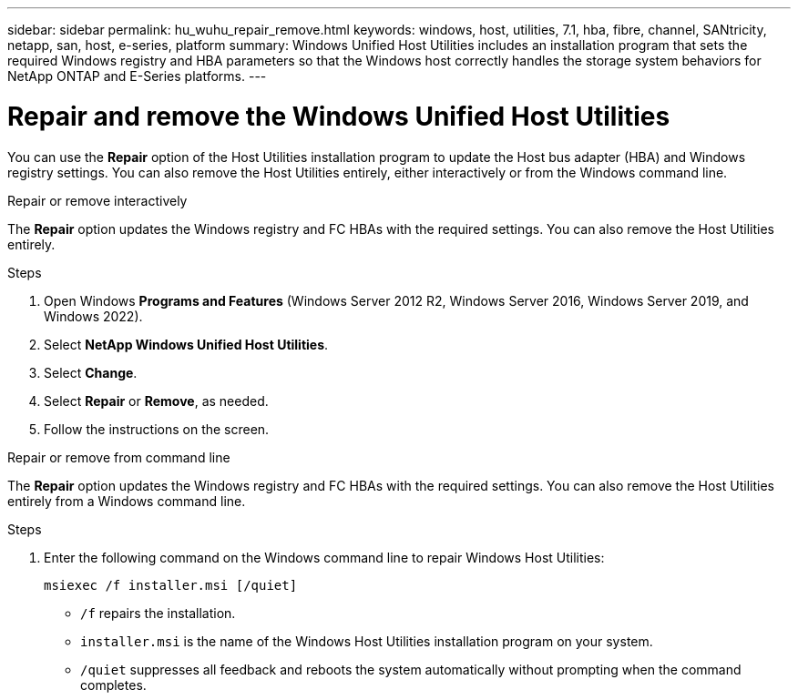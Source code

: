 ---
sidebar: sidebar
permalink: hu_wuhu_repair_remove.html
keywords: windows, host, utilities, 7.1, hba, fibre, channel, SANtricity, netapp, san, host, e-series, platform
summary: Windows Unified Host Utilities includes an installation program that sets the required Windows registry and HBA parameters so that the Windows host correctly handles the storage system behaviors for NetApp ONTAP and E-Series platforms.
---

= Repair and remove the Windows Unified Host Utilities
:toc: macro
:hardbreaks:
:toclevels: 1
:nofooter:
:icons: font
:linkattrs:
:imagesdir: ./media/

[.lead]
You can use the *Repair* option of the Host Utilities installation program to update the Host bus adapter (HBA) and Windows registry settings. You can also remove the Host Utilities entirely, either interactively or from the Windows command line.

[role="tabbed-block"]
====

.Repair or remove interactively
--
The *Repair* option updates the Windows registry and FC HBAs with the required settings. You can also remove the Host Utilities entirely.

.Steps

. Open Windows *Programs and Features* (Windows Server 2012 R2, Windows Server 2016, Windows Server 2019, and Windows 2022).
. Select *NetApp Windows Unified Host Utilities*.
. Select *Change*.
. Select *Repair* or *Remove*, as needed.
. Follow the instructions on the screen.
--

.Repair or remove from command line
--
The *Repair* option updates the Windows registry and FC HBAs with the required settings. You can also remove the Host Utilities entirely from a Windows command line.

.Steps

. Enter the following command on the Windows command line to repair Windows Host Utilities:
+
`msiexec /f installer.msi [/quiet]`

* `/f` repairs the installation.
* `installer.msi` is the name of the Windows Host Utilities installation program on your system.
* `/quiet` suppresses all feedback and reboots the system automatically without prompting when the command completes.
--
====